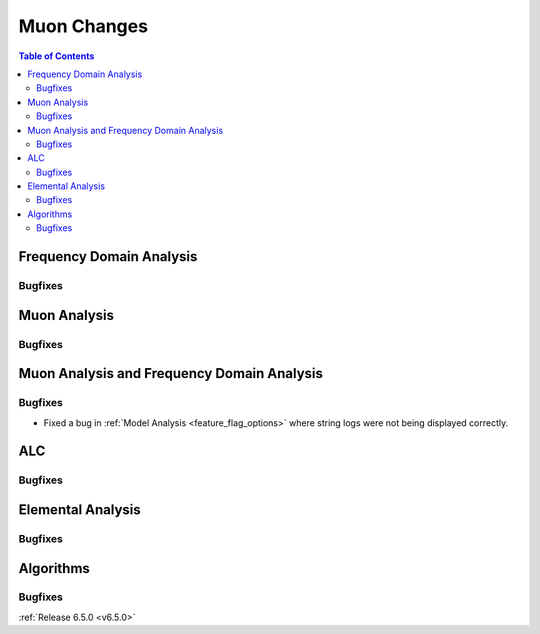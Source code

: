 ============
Muon Changes
============

.. contents:: Table of Contents
   :local:


Frequency Domain Analysis
-------------------------

Bugfixes
############



Muon Analysis
-------------

Bugfixes
############



Muon Analysis and Frequency Domain Analysis
-------------------------------------------

Bugfixes
############
- Fixed a bug in :ref:`Model Analysis <feature_flag_options>` where string logs were not being displayed correctly.


ALC
---

Bugfixes
############



Elemental Analysis
------------------

Bugfixes
############



Algorithms
----------

Bugfixes
############


:ref:`Release 6.5.0 <v6.5.0>`